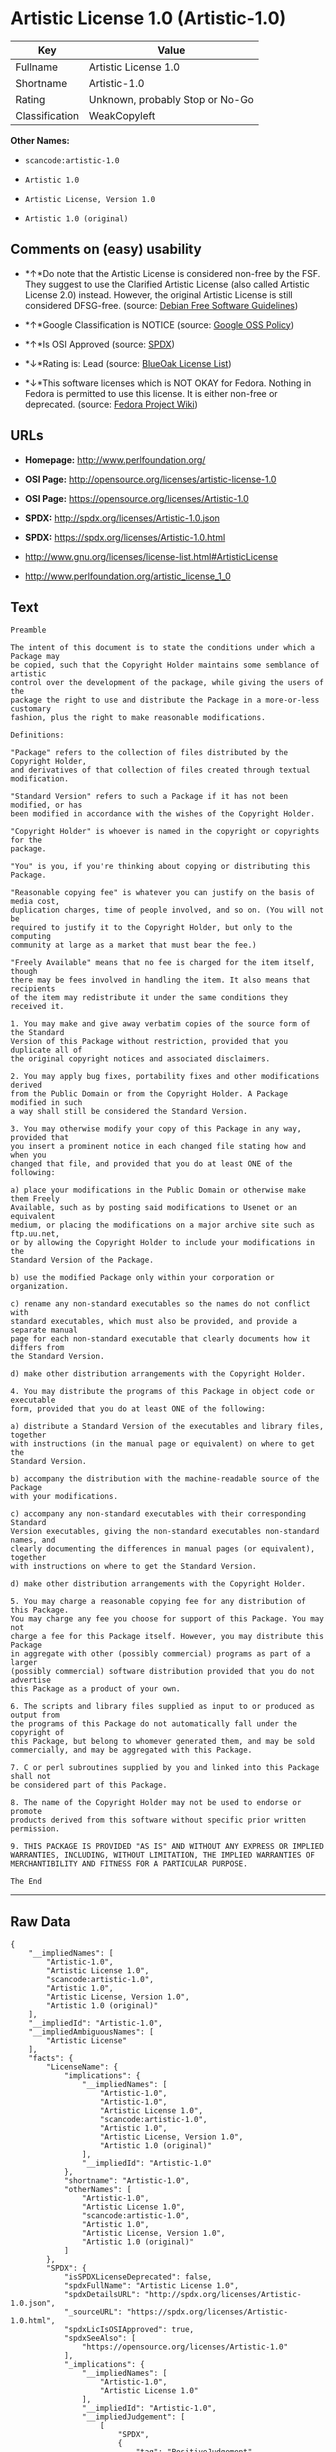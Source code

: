 * Artistic License 1.0 (Artistic-1.0)

| Key              | Value                             |
|------------------+-----------------------------------|
| Fullname         | Artistic License 1.0              |
| Shortname        | Artistic-1.0                      |
| Rating           | Unknown, probably Stop or No-Go   |
| Classification   | WeakCopyleft                      |

*Other Names:*

- =scancode:artistic-1.0=

- =Artistic 1.0=

- =Artistic License, Version 1.0=

- =Artistic 1.0 (original)=

** Comments on (easy) usability

- *↑*Do note that the Artistic License is considered non-free by the
  FSF. They suggest to use the Clarified Artistic License (also called
  Artistic License 2.0) instead. However, the original Artistic License
  is still considered DFSG-free. (source:
  [[https://wiki.debian.org/DFSGLicenses][Debian Free Software
  Guidelines]])

- *↑*Google Classification is NOTICE (source:
  [[https://opensource.google.com/docs/thirdparty/licenses/][Google OSS
  Policy]])

- *↑*Is OSI Approved (source:
  [[https://spdx.org/licenses/Artistic-1.0.html][SPDX]])

- *↓*Rating is: Lead (source: [[https://blueoakcouncil.org/list][BlueOak
  License List]])

- *↓*This software licenses which is NOT OKAY for Fedora. Nothing in
  Fedora is permitted to use this license. It is either non-free or
  deprecated. (source:
  [[https://fedoraproject.org/wiki/Licensing:Main?rd=Licensing][Fedora
  Project Wiki]])

** URLs

- *Homepage:* http://www.perlfoundation.org/

- *OSI Page:* http://opensource.org/licenses/artistic-license-1.0

- *OSI Page:* https://opensource.org/licenses/Artistic-1.0

- *SPDX:* http://spdx.org/licenses/Artistic-1.0.json

- *SPDX:* https://spdx.org/licenses/Artistic-1.0.html

- http://www.gnu.org/licenses/license-list.html#ArtisticLicense

- http://www.perlfoundation.org/artistic_license_1_0

** Text

#+BEGIN_EXAMPLE
  Preamble

  The intent of this document is to state the conditions under which a Package may
  be copied, such that the Copyright Holder maintains some semblance of artistic
  control over the development of the package, while giving the users of the
  package the right to use and distribute the Package in a more-or-less customary
  fashion, plus the right to make reasonable modifications.

  Definitions:

  "Package" refers to the collection of files distributed by the Copyright Holder,
  and derivatives of that collection of files created through textual modification.

  "Standard Version" refers to such a Package if it has not been modified, or has
  been modified in accordance with the wishes of the Copyright Holder.

  "Copyright Holder" is whoever is named in the copyright or copyrights for the
  package.

  "You" is you, if you're thinking about copying or distributing this Package.

  "Reasonable copying fee" is whatever you can justify on the basis of media cost,
  duplication charges, time of people involved, and so on. (You will not be
  required to justify it to the Copyright Holder, but only to the computing
  community at large as a market that must bear the fee.)

  "Freely Available" means that no fee is charged for the item itself, though
  there may be fees involved in handling the item. It also means that recipients
  of the item may redistribute it under the same conditions they received it.

  1. You may make and give away verbatim copies of the source form of the Standard
  Version of this Package without restriction, provided that you duplicate all of
  the original copyright notices and associated disclaimers.

  2. You may apply bug fixes, portability fixes and other modifications derived
  from the Public Domain or from the Copyright Holder. A Package modified in such
  a way shall still be considered the Standard Version.

  3. You may otherwise modify your copy of this Package in any way, provided that
  you insert a prominent notice in each changed file stating how and when you
  changed that file, and provided that you do at least ONE of the following:

  a) place your modifications in the Public Domain or otherwise make them Freely
  Available, such as by posting said modifications to Usenet or an equivalent
  medium, or placing the modifications on a major archive site such as ftp.uu.net,
  or by allowing the Copyright Holder to include your modifications in the
  Standard Version of the Package.

  b) use the modified Package only within your corporation or organization.

  c) rename any non-standard executables so the names do not conflict with
  standard executables, which must also be provided, and provide a separate manual
  page for each non-standard executable that clearly documents how it differs from
  the Standard Version.

  d) make other distribution arrangements with the Copyright Holder.

  4. You may distribute the programs of this Package in object code or executable
  form, provided that you do at least ONE of the following:

  a) distribute a Standard Version of the executables and library files, together
  with instructions (in the manual page or equivalent) on where to get the
  Standard Version.

  b) accompany the distribution with the machine-readable source of the Package
  with your modifications.

  c) accompany any non-standard executables with their corresponding Standard
  Version executables, giving the non-standard executables non-standard names, and
  clearly documenting the differences in manual pages (or equivalent), together
  with instructions on where to get the Standard Version.

  d) make other distribution arrangements with the Copyright Holder.

  5. You may charge a reasonable copying fee for any distribution of this Package.
  You may charge any fee you choose for support of this Package. You may not
  charge a fee for this Package itself. However, you may distribute this Package
  in aggregate with other (possibly commercial) programs as part of a larger
  (possibly commercial) software distribution provided that you do not advertise
  this Package as a product of your own.

  6. The scripts and library files supplied as input to or produced as output from
  the programs of this Package do not automatically fall under the copyright of
  this Package, but belong to whomever generated them, and may be sold
  commercially, and may be aggregated with this Package.

  7. C or perl subroutines supplied by you and linked into this Package shall not
  be considered part of this Package.

  8. The name of the Copyright Holder may not be used to endorse or promote
  products derived from this software without specific prior written permission.

  9. THIS PACKAGE IS PROVIDED "AS IS" AND WITHOUT ANY EXPRESS OR IMPLIED
  WARRANTIES, INCLUDING, WITHOUT LIMITATION, THE IMPLIED WARRANTIES OF
  MERCHANTIBILITY AND FITNESS FOR A PARTICULAR PURPOSE.

  The End
#+END_EXAMPLE

--------------

** Raw Data

#+BEGIN_EXAMPLE
  {
      "__impliedNames": [
          "Artistic-1.0",
          "Artistic License 1.0",
          "scancode:artistic-1.0",
          "Artistic 1.0",
          "Artistic License, Version 1.0",
          "Artistic 1.0 (original)"
      ],
      "__impliedId": "Artistic-1.0",
      "__impliedAmbiguousNames": [
          "Artistic License"
      ],
      "facts": {
          "LicenseName": {
              "implications": {
                  "__impliedNames": [
                      "Artistic-1.0",
                      "Artistic-1.0",
                      "Artistic License 1.0",
                      "scancode:artistic-1.0",
                      "Artistic 1.0",
                      "Artistic License, Version 1.0",
                      "Artistic 1.0 (original)"
                  ],
                  "__impliedId": "Artistic-1.0"
              },
              "shortname": "Artistic-1.0",
              "otherNames": [
                  "Artistic-1.0",
                  "Artistic License 1.0",
                  "scancode:artistic-1.0",
                  "Artistic 1.0",
                  "Artistic License, Version 1.0",
                  "Artistic 1.0 (original)"
              ]
          },
          "SPDX": {
              "isSPDXLicenseDeprecated": false,
              "spdxFullName": "Artistic License 1.0",
              "spdxDetailsURL": "http://spdx.org/licenses/Artistic-1.0.json",
              "_sourceURL": "https://spdx.org/licenses/Artistic-1.0.html",
              "spdxLicIsOSIApproved": true,
              "spdxSeeAlso": [
                  "https://opensource.org/licenses/Artistic-1.0"
              ],
              "_implications": {
                  "__impliedNames": [
                      "Artistic-1.0",
                      "Artistic License 1.0"
                  ],
                  "__impliedId": "Artistic-1.0",
                  "__impliedJudgement": [
                      [
                          "SPDX",
                          {
                              "tag": "PositiveJudgement",
                              "contents": "Is OSI Approved"
                          }
                      ]
                  ],
                  "__isOsiApproved": true,
                  "__impliedURLs": [
                      [
                          "SPDX",
                          "http://spdx.org/licenses/Artistic-1.0.json"
                      ],
                      [
                          null,
                          "https://opensource.org/licenses/Artistic-1.0"
                      ]
                  ]
              },
              "spdxLicenseId": "Artistic-1.0"
          },
          "Fedora Project Wiki": {
              "rating": "Bad",
              "Upstream URL": "http://www.perl.com/pub/a/language/misc/Artistic.html",
              "licenseType": "license",
              "_sourceURL": "https://fedoraproject.org/wiki/Licensing:Main?rd=Licensing",
              "Full Name": "Artistic 1.0 (original)",
              "FSF Free?": "No",
              "_implications": {
                  "__impliedNames": [
                      "Artistic 1.0 (original)"
                  ],
                  "__impliedJudgement": [
                      [
                          "Fedora Project Wiki",
                          {
                              "tag": "NegativeJudgement",
                              "contents": "This software licenses which is NOT OKAY for Fedora. Nothing in Fedora is permitted to use this license. It is either non-free or deprecated."
                          }
                      ]
                  ]
              },
              "Notes": "See: http://www.gnu.org/licenses/license-list.html#ArtisticLicense"
          },
          "Scancode": {
              "otherUrls": [
                  "http://opensource.org/licenses/Artistic-1.0",
                  "http://www.gnu.org/licenses/license-list.html#ArtisticLicense",
                  "http://www.perlfoundation.org/artistic_license_1_0",
                  "https://opensource.org/licenses/Artistic-1.0"
              ],
              "homepageUrl": "http://www.perlfoundation.org/",
              "shortName": "Artistic 1.0",
              "textUrls": null,
              "text": "Preamble\n\nThe intent of this document is to state the conditions under which a Package may\nbe copied, such that the Copyright Holder maintains some semblance of artistic\ncontrol over the development of the package, while giving the users of the\npackage the right to use and distribute the Package in a more-or-less customary\nfashion, plus the right to make reasonable modifications.\n\nDefinitions:\n\n\"Package\" refers to the collection of files distributed by the Copyright Holder,\nand derivatives of that collection of files created through textual modification.\n\n\"Standard Version\" refers to such a Package if it has not been modified, or has\nbeen modified in accordance with the wishes of the Copyright Holder.\n\n\"Copyright Holder\" is whoever is named in the copyright or copyrights for the\npackage.\n\n\"You\" is you, if you're thinking about copying or distributing this Package.\n\n\"Reasonable copying fee\" is whatever you can justify on the basis of media cost,\nduplication charges, time of people involved, and so on. (You will not be\nrequired to justify it to the Copyright Holder, but only to the computing\ncommunity at large as a market that must bear the fee.)\n\n\"Freely Available\" means that no fee is charged for the item itself, though\nthere may be fees involved in handling the item. It also means that recipients\nof the item may redistribute it under the same conditions they received it.\n\n1. You may make and give away verbatim copies of the source form of the Standard\nVersion of this Package without restriction, provided that you duplicate all of\nthe original copyright notices and associated disclaimers.\n\n2. You may apply bug fixes, portability fixes and other modifications derived\nfrom the Public Domain or from the Copyright Holder. A Package modified in such\na way shall still be considered the Standard Version.\n\n3. You may otherwise modify your copy of this Package in any way, provided that\nyou insert a prominent notice in each changed file stating how and when you\nchanged that file, and provided that you do at least ONE of the following:\n\na) place your modifications in the Public Domain or otherwise make them Freely\nAvailable, such as by posting said modifications to Usenet or an equivalent\nmedium, or placing the modifications on a major archive site such as ftp.uu.net,\nor by allowing the Copyright Holder to include your modifications in the\nStandard Version of the Package.\n\nb) use the modified Package only within your corporation or organization.\n\nc) rename any non-standard executables so the names do not conflict with\nstandard executables, which must also be provided, and provide a separate manual\npage for each non-standard executable that clearly documents how it differs from\nthe Standard Version.\n\nd) make other distribution arrangements with the Copyright Holder.\n\n4. You may distribute the programs of this Package in object code or executable\nform, provided that you do at least ONE of the following:\n\na) distribute a Standard Version of the executables and library files, together\nwith instructions (in the manual page or equivalent) on where to get the\nStandard Version.\n\nb) accompany the distribution with the machine-readable source of the Package\nwith your modifications.\n\nc) accompany any non-standard executables with their corresponding Standard\nVersion executables, giving the non-standard executables non-standard names, and\nclearly documenting the differences in manual pages (or equivalent), together\nwith instructions on where to get the Standard Version.\n\nd) make other distribution arrangements with the Copyright Holder.\n\n5. You may charge a reasonable copying fee for any distribution of this Package.\nYou may charge any fee you choose for support of this Package. You may not\ncharge a fee for this Package itself. However, you may distribute this Package\nin aggregate with other (possibly commercial) programs as part of a larger\n(possibly commercial) software distribution provided that you do not advertise\nthis Package as a product of your own.\n\n6. The scripts and library files supplied as input to or produced as output from\nthe programs of this Package do not automatically fall under the copyright of\nthis Package, but belong to whomever generated them, and may be sold\ncommercially, and may be aggregated with this Package.\n\n7. C or perl subroutines supplied by you and linked into this Package shall not\nbe considered part of this Package.\n\n8. The name of the Copyright Holder may not be used to endorse or promote\nproducts derived from this software without specific prior written permission.\n\n9. THIS PACKAGE IS PROVIDED \"AS IS\" AND WITHOUT ANY EXPRESS OR IMPLIED\nWARRANTIES, INCLUDING, WITHOUT LIMITATION, THE IMPLIED WARRANTIES OF\nMERCHANTIBILITY AND FITNESS FOR A PARTICULAR PURPOSE.\n\nThe End",
              "category": "Copyleft Limited",
              "osiUrl": "http://opensource.org/licenses/artistic-license-1.0",
              "owner": "Perl Foundation",
              "_sourceURL": "https://github.com/nexB/scancode-toolkit/blob/develop/src/licensedcode/data/licenses/artistic-1.0.yml",
              "key": "artistic-1.0",
              "name": "Artistic License 1.0",
              "spdxId": "Artistic-1.0",
              "_implications": {
                  "__impliedNames": [
                      "scancode:artistic-1.0",
                      "Artistic 1.0",
                      "Artistic-1.0"
                  ],
                  "__impliedId": "Artistic-1.0",
                  "__impliedCopyleft": [
                      [
                          "Scancode",
                          "WeakCopyleft"
                      ]
                  ],
                  "__calculatedCopyleft": "WeakCopyleft",
                  "__impliedText": "Preamble\n\nThe intent of this document is to state the conditions under which a Package may\nbe copied, such that the Copyright Holder maintains some semblance of artistic\ncontrol over the development of the package, while giving the users of the\npackage the right to use and distribute the Package in a more-or-less customary\nfashion, plus the right to make reasonable modifications.\n\nDefinitions:\n\n\"Package\" refers to the collection of files distributed by the Copyright Holder,\nand derivatives of that collection of files created through textual modification.\n\n\"Standard Version\" refers to such a Package if it has not been modified, or has\nbeen modified in accordance with the wishes of the Copyright Holder.\n\n\"Copyright Holder\" is whoever is named in the copyright or copyrights for the\npackage.\n\n\"You\" is you, if you're thinking about copying or distributing this Package.\n\n\"Reasonable copying fee\" is whatever you can justify on the basis of media cost,\nduplication charges, time of people involved, and so on. (You will not be\nrequired to justify it to the Copyright Holder, but only to the computing\ncommunity at large as a market that must bear the fee.)\n\n\"Freely Available\" means that no fee is charged for the item itself, though\nthere may be fees involved in handling the item. It also means that recipients\nof the item may redistribute it under the same conditions they received it.\n\n1. You may make and give away verbatim copies of the source form of the Standard\nVersion of this Package without restriction, provided that you duplicate all of\nthe original copyright notices and associated disclaimers.\n\n2. You may apply bug fixes, portability fixes and other modifications derived\nfrom the Public Domain or from the Copyright Holder. A Package modified in such\na way shall still be considered the Standard Version.\n\n3. You may otherwise modify your copy of this Package in any way, provided that\nyou insert a prominent notice in each changed file stating how and when you\nchanged that file, and provided that you do at least ONE of the following:\n\na) place your modifications in the Public Domain or otherwise make them Freely\nAvailable, such as by posting said modifications to Usenet or an equivalent\nmedium, or placing the modifications on a major archive site such as ftp.uu.net,\nor by allowing the Copyright Holder to include your modifications in the\nStandard Version of the Package.\n\nb) use the modified Package only within your corporation or organization.\n\nc) rename any non-standard executables so the names do not conflict with\nstandard executables, which must also be provided, and provide a separate manual\npage for each non-standard executable that clearly documents how it differs from\nthe Standard Version.\n\nd) make other distribution arrangements with the Copyright Holder.\n\n4. You may distribute the programs of this Package in object code or executable\nform, provided that you do at least ONE of the following:\n\na) distribute a Standard Version of the executables and library files, together\nwith instructions (in the manual page or equivalent) on where to get the\nStandard Version.\n\nb) accompany the distribution with the machine-readable source of the Package\nwith your modifications.\n\nc) accompany any non-standard executables with their corresponding Standard\nVersion executables, giving the non-standard executables non-standard names, and\nclearly documenting the differences in manual pages (or equivalent), together\nwith instructions on where to get the Standard Version.\n\nd) make other distribution arrangements with the Copyright Holder.\n\n5. You may charge a reasonable copying fee for any distribution of this Package.\nYou may charge any fee you choose for support of this Package. You may not\ncharge a fee for this Package itself. However, you may distribute this Package\nin aggregate with other (possibly commercial) programs as part of a larger\n(possibly commercial) software distribution provided that you do not advertise\nthis Package as a product of your own.\n\n6. The scripts and library files supplied as input to or produced as output from\nthe programs of this Package do not automatically fall under the copyright of\nthis Package, but belong to whomever generated them, and may be sold\ncommercially, and may be aggregated with this Package.\n\n7. C or perl subroutines supplied by you and linked into this Package shall not\nbe considered part of this Package.\n\n8. The name of the Copyright Holder may not be used to endorse or promote\nproducts derived from this software without specific prior written permission.\n\n9. THIS PACKAGE IS PROVIDED \"AS IS\" AND WITHOUT ANY EXPRESS OR IMPLIED\nWARRANTIES, INCLUDING, WITHOUT LIMITATION, THE IMPLIED WARRANTIES OF\nMERCHANTIBILITY AND FITNESS FOR A PARTICULAR PURPOSE.\n\nThe End",
                  "__impliedURLs": [
                      [
                          "Homepage",
                          "http://www.perlfoundation.org/"
                      ],
                      [
                          "OSI Page",
                          "http://opensource.org/licenses/artistic-license-1.0"
                      ],
                      [
                          null,
                          "http://opensource.org/licenses/Artistic-1.0"
                      ],
                      [
                          null,
                          "http://www.gnu.org/licenses/license-list.html#ArtisticLicense"
                      ],
                      [
                          null,
                          "http://www.perlfoundation.org/artistic_license_1_0"
                      ],
                      [
                          null,
                          "https://opensource.org/licenses/Artistic-1.0"
                      ]
                  ]
              }
          },
          "Debian Free Software Guidelines": {
              "LicenseName": "Artistic License",
              "State": "DFSGCompatible",
              "_sourceURL": "https://wiki.debian.org/DFSGLicenses",
              "_implications": {
                  "__impliedNames": [
                      "Artistic-1.0"
                  ],
                  "__impliedAmbiguousNames": [
                      "Artistic License"
                  ],
                  "__impliedJudgement": [
                      [
                          "Debian Free Software Guidelines",
                          {
                              "tag": "PositiveJudgement",
                              "contents": "Do note that the Artistic License is considered non-free by the FSF. They suggest to use the Clarified Artistic License (also called Artistic License 2.0) instead. However, the original Artistic License is still considered DFSG-free."
                          }
                      ]
                  ]
              },
              "Comment": "Do note that the Artistic License is considered non-free by the FSF. They suggest to use the Clarified Artistic License (also called Artistic License 2.0) instead. However, the original Artistic License is still considered DFSG-free.",
              "LicenseId": "Artistic-1.0"
          },
          "Override": {
              "oNonCommecrial": null,
              "implications": {
                  "__impliedNames": [
                      "Artistic-1.0",
                      "Artistic 1.0 (original)"
                  ],
                  "__impliedId": "Artistic-1.0"
              },
              "oName": "Artistic-1.0",
              "oOtherLicenseIds": [
                  "Artistic 1.0 (original)"
              ],
              "oDescription": null,
              "oJudgement": null,
              "oCompatibilities": null,
              "oRatingState": null
          },
          "BlueOak License List": {
              "BlueOakRating": "Lead",
              "url": "https://spdx.org/licenses/Artistic-1.0.html",
              "isPermissive": true,
              "_sourceURL": "https://blueoakcouncil.org/list",
              "name": "Artistic License 1.0",
              "id": "Artistic-1.0",
              "_implications": {
                  "__impliedNames": [
                      "Artistic-1.0"
                  ],
                  "__impliedJudgement": [
                      [
                          "BlueOak License List",
                          {
                              "tag": "NegativeJudgement",
                              "contents": "Rating is: Lead"
                          }
                      ]
                  ],
                  "__impliedCopyleft": [
                      [
                          "BlueOak License List",
                          "NoCopyleft"
                      ]
                  ],
                  "__calculatedCopyleft": "NoCopyleft",
                  "__impliedURLs": [
                      [
                          "SPDX",
                          "https://spdx.org/licenses/Artistic-1.0.html"
                      ]
                  ]
              }
          },
          "OpenSourceInitiative": {
              "text": [
                  {
                      "url": "https://opensource.org/licenses/Artistic-1.0",
                      "title": "HTML",
                      "media_type": "text/html"
                  }
              ],
              "identifiers": [
                  {
                      "identifier": "Artistic-1.0",
                      "scheme": "DEP5"
                  },
                  {
                      "identifier": "Artistic-1.0",
                      "scheme": "SPDX"
                  }
              ],
              "superseded_by": "Artistic-2.0",
              "_sourceURL": "https://opensource.org/licenses/",
              "name": "Artistic License, Version 1.0",
              "other_names": [],
              "keywords": [
                  "osi-approved",
                  "discouraged",
                  "obsolete"
              ],
              "id": "Artistic-1.0",
              "links": [
                  {
                      "note": "OSI Page",
                      "url": "https://opensource.org/licenses/Artistic-1.0"
                  }
              ],
              "_implications": {
                  "__impliedNames": [
                      "Artistic-1.0",
                      "Artistic License, Version 1.0",
                      "Artistic-1.0",
                      "Artistic-1.0"
                  ],
                  "__impliedURLs": [
                      [
                          "OSI Page",
                          "https://opensource.org/licenses/Artistic-1.0"
                      ]
                  ]
              }
          },
          "Google OSS Policy": {
              "rating": "NOTICE",
              "_sourceURL": "https://opensource.google.com/docs/thirdparty/licenses/",
              "id": "Artistic-1.0",
              "_implications": {
                  "__impliedNames": [
                      "Artistic-1.0"
                  ],
                  "__impliedJudgement": [
                      [
                          "Google OSS Policy",
                          {
                              "tag": "PositiveJudgement",
                              "contents": "Google Classification is NOTICE"
                          }
                      ]
                  ],
                  "__impliedCopyleft": [
                      [
                          "Google OSS Policy",
                          "NoCopyleft"
                      ]
                  ],
                  "__calculatedCopyleft": "NoCopyleft"
              }
          }
      },
      "__impliedJudgement": [
          [
              "BlueOak License List",
              {
                  "tag": "NegativeJudgement",
                  "contents": "Rating is: Lead"
              }
          ],
          [
              "Debian Free Software Guidelines",
              {
                  "tag": "PositiveJudgement",
                  "contents": "Do note that the Artistic License is considered non-free by the FSF. They suggest to use the Clarified Artistic License (also called Artistic License 2.0) instead. However, the original Artistic License is still considered DFSG-free."
              }
          ],
          [
              "Fedora Project Wiki",
              {
                  "tag": "NegativeJudgement",
                  "contents": "This software licenses which is NOT OKAY for Fedora. Nothing in Fedora is permitted to use this license. It is either non-free or deprecated."
              }
          ],
          [
              "Google OSS Policy",
              {
                  "tag": "PositiveJudgement",
                  "contents": "Google Classification is NOTICE"
              }
          ],
          [
              "SPDX",
              {
                  "tag": "PositiveJudgement",
                  "contents": "Is OSI Approved"
              }
          ]
      ],
      "__impliedCopyleft": [
          [
              "BlueOak License List",
              "NoCopyleft"
          ],
          [
              "Google OSS Policy",
              "NoCopyleft"
          ],
          [
              "Scancode",
              "WeakCopyleft"
          ]
      ],
      "__calculatedCopyleft": "WeakCopyleft",
      "__isOsiApproved": true,
      "__impliedText": "Preamble\n\nThe intent of this document is to state the conditions under which a Package may\nbe copied, such that the Copyright Holder maintains some semblance of artistic\ncontrol over the development of the package, while giving the users of the\npackage the right to use and distribute the Package in a more-or-less customary\nfashion, plus the right to make reasonable modifications.\n\nDefinitions:\n\n\"Package\" refers to the collection of files distributed by the Copyright Holder,\nand derivatives of that collection of files created through textual modification.\n\n\"Standard Version\" refers to such a Package if it has not been modified, or has\nbeen modified in accordance with the wishes of the Copyright Holder.\n\n\"Copyright Holder\" is whoever is named in the copyright or copyrights for the\npackage.\n\n\"You\" is you, if you're thinking about copying or distributing this Package.\n\n\"Reasonable copying fee\" is whatever you can justify on the basis of media cost,\nduplication charges, time of people involved, and so on. (You will not be\nrequired to justify it to the Copyright Holder, but only to the computing\ncommunity at large as a market that must bear the fee.)\n\n\"Freely Available\" means that no fee is charged for the item itself, though\nthere may be fees involved in handling the item. It also means that recipients\nof the item may redistribute it under the same conditions they received it.\n\n1. You may make and give away verbatim copies of the source form of the Standard\nVersion of this Package without restriction, provided that you duplicate all of\nthe original copyright notices and associated disclaimers.\n\n2. You may apply bug fixes, portability fixes and other modifications derived\nfrom the Public Domain or from the Copyright Holder. A Package modified in such\na way shall still be considered the Standard Version.\n\n3. You may otherwise modify your copy of this Package in any way, provided that\nyou insert a prominent notice in each changed file stating how and when you\nchanged that file, and provided that you do at least ONE of the following:\n\na) place your modifications in the Public Domain or otherwise make them Freely\nAvailable, such as by posting said modifications to Usenet or an equivalent\nmedium, or placing the modifications on a major archive site such as ftp.uu.net,\nor by allowing the Copyright Holder to include your modifications in the\nStandard Version of the Package.\n\nb) use the modified Package only within your corporation or organization.\n\nc) rename any non-standard executables so the names do not conflict with\nstandard executables, which must also be provided, and provide a separate manual\npage for each non-standard executable that clearly documents how it differs from\nthe Standard Version.\n\nd) make other distribution arrangements with the Copyright Holder.\n\n4. You may distribute the programs of this Package in object code or executable\nform, provided that you do at least ONE of the following:\n\na) distribute a Standard Version of the executables and library files, together\nwith instructions (in the manual page or equivalent) on where to get the\nStandard Version.\n\nb) accompany the distribution with the machine-readable source of the Package\nwith your modifications.\n\nc) accompany any non-standard executables with their corresponding Standard\nVersion executables, giving the non-standard executables non-standard names, and\nclearly documenting the differences in manual pages (or equivalent), together\nwith instructions on where to get the Standard Version.\n\nd) make other distribution arrangements with the Copyright Holder.\n\n5. You may charge a reasonable copying fee for any distribution of this Package.\nYou may charge any fee you choose for support of this Package. You may not\ncharge a fee for this Package itself. However, you may distribute this Package\nin aggregate with other (possibly commercial) programs as part of a larger\n(possibly commercial) software distribution provided that you do not advertise\nthis Package as a product of your own.\n\n6. The scripts and library files supplied as input to or produced as output from\nthe programs of this Package do not automatically fall under the copyright of\nthis Package, but belong to whomever generated them, and may be sold\ncommercially, and may be aggregated with this Package.\n\n7. C or perl subroutines supplied by you and linked into this Package shall not\nbe considered part of this Package.\n\n8. The name of the Copyright Holder may not be used to endorse or promote\nproducts derived from this software without specific prior written permission.\n\n9. THIS PACKAGE IS PROVIDED \"AS IS\" AND WITHOUT ANY EXPRESS OR IMPLIED\nWARRANTIES, INCLUDING, WITHOUT LIMITATION, THE IMPLIED WARRANTIES OF\nMERCHANTIBILITY AND FITNESS FOR A PARTICULAR PURPOSE.\n\nThe End",
      "__impliedURLs": [
          [
              "SPDX",
              "http://spdx.org/licenses/Artistic-1.0.json"
          ],
          [
              null,
              "https://opensource.org/licenses/Artistic-1.0"
          ],
          [
              "SPDX",
              "https://spdx.org/licenses/Artistic-1.0.html"
          ],
          [
              "Homepage",
              "http://www.perlfoundation.org/"
          ],
          [
              "OSI Page",
              "http://opensource.org/licenses/artistic-license-1.0"
          ],
          [
              null,
              "http://opensource.org/licenses/Artistic-1.0"
          ],
          [
              null,
              "http://www.gnu.org/licenses/license-list.html#ArtisticLicense"
          ],
          [
              null,
              "http://www.perlfoundation.org/artistic_license_1_0"
          ],
          [
              "OSI Page",
              "https://opensource.org/licenses/Artistic-1.0"
          ]
      ]
  }
#+END_EXAMPLE